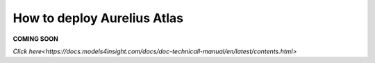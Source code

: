 How to deploy Aurelius Atlas
============================

**COMING SOON** 

.. image:: imgs-acess/404.jpg

`Click here<https://docs.models4insight.com/docs/doc-technicall-manual/en/latest/contents.html>`